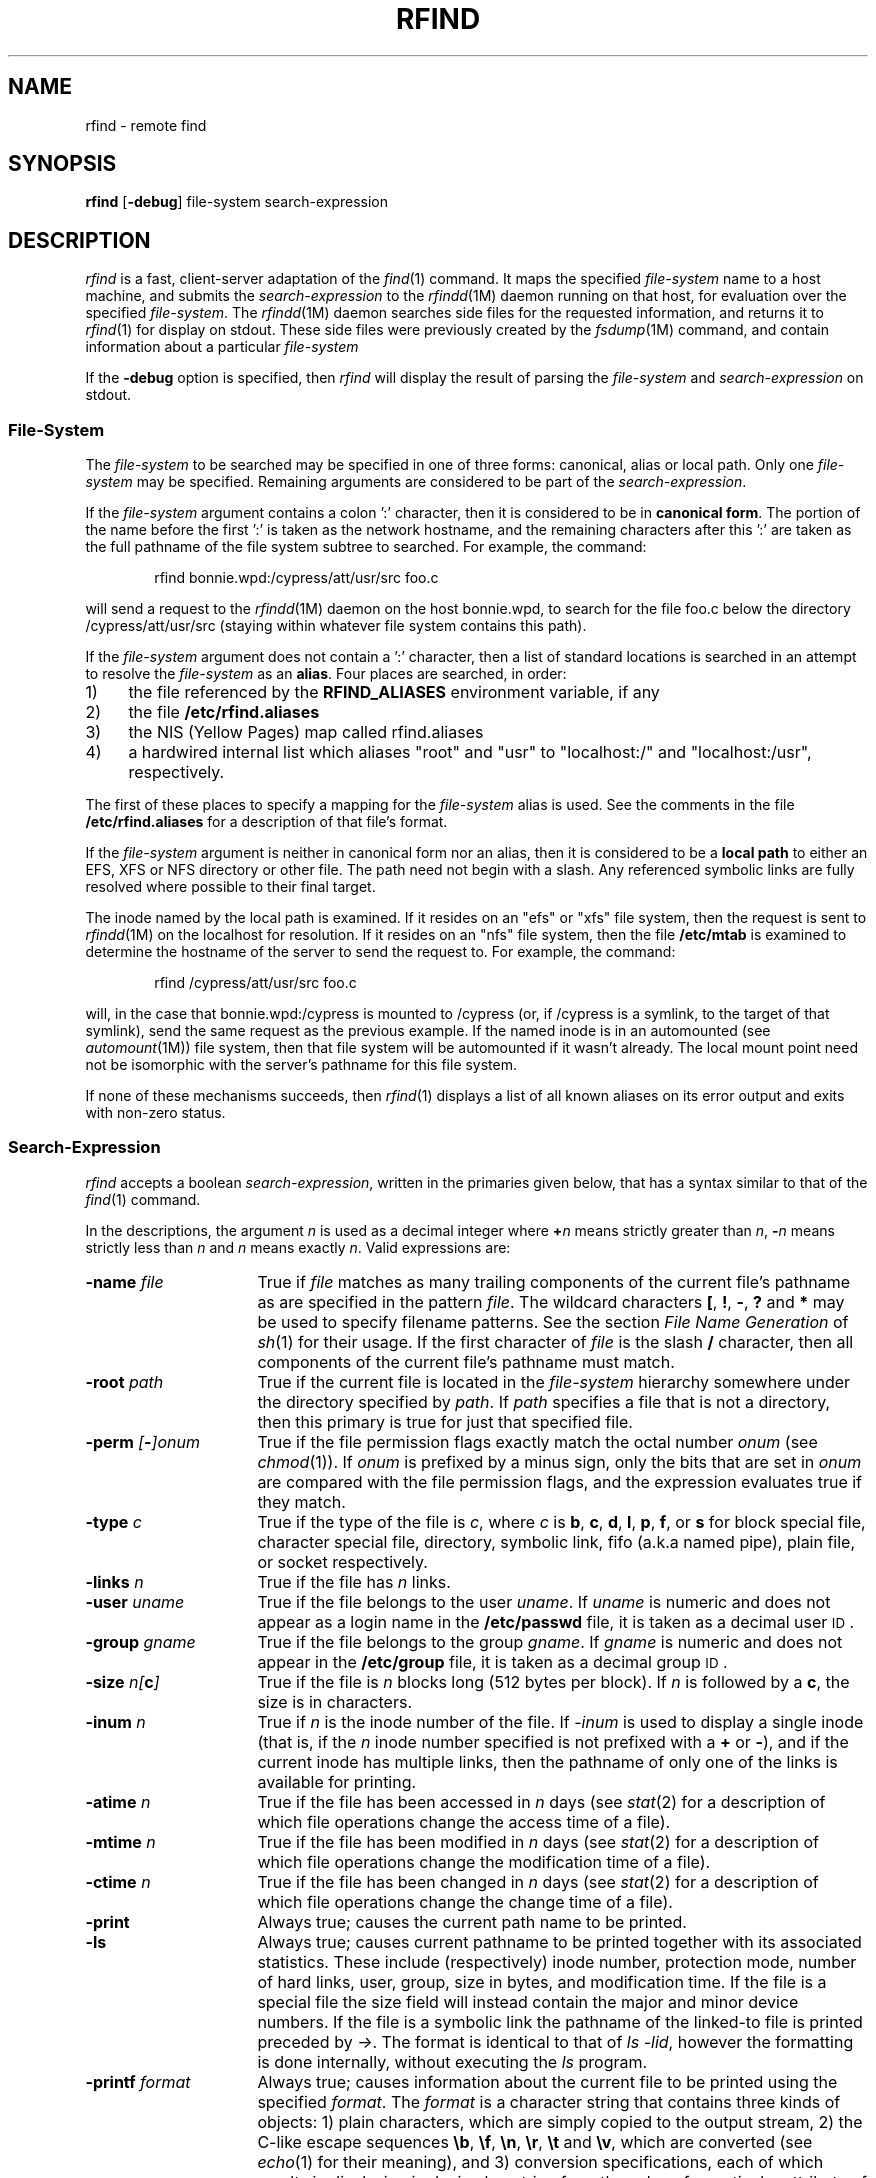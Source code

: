 '\"macro stdmacro
.if n .pH g1.rfind @(#)rfind	30.7 of 3/21/86
.nr X
.if \nX=0 .ds x} RFIND 1 "Directory and File Management Utilities" "\&"
.if \nX=1 .ds x} RFIND 1 "Directory and File Management Utilities"
.if \nX=2 .ds x} RFIND 1 "" "\&"
.if \nX=3 .ds x} RFIND "" "" "\&"
.TH \*(x}
.SH NAME
rfind \- remote find
.SH SYNOPSIS
.B rfind
.RB [ \-debug ]
file-system
search-expression
.SH DESCRIPTION
.I rfind\^
is a fast, client-server adaptation
of the
.IR find (1)
command.
It maps the specified 
.I file-system
name
to a host machine, and submits
the
.I search-expression
to the
.IR rfindd (1M)
daemon running on that host, for
evaluation over the specified
.IR file-system .
The
.IR rfindd (1M)
daemon searches
side files
for the requested information,
and returns it to
.IR rfind (1)
for display on stdout.
These side files were previously created by the
.IR fsdump (1M)
command, and contain
information about a particular
.I file-system
.PP
If the
.B -debug
option is specified,
then
.I rfind
will display the result
of parsing the
.I file-system
and
.I search-expression
on stdout.
.SS File-System
The
.I file-system
to be searched may be specified in one of
three forms: canonical, alias or local path.
Only one
.I file-system
may be specified.
Remaining arguments are considered
to be part of the
.IR search-expression .
.PP
If the
.I file-system
argument contains a colon ':' character,
then it is considered to be in
.BR "canonical form" .
The portion of the name before the first ':'
is taken as the network hostname, and the remaining characters
after this ':' are taken as the full pathname of
the file system subtree to searched.
For example, the command:
.P
.RS 6
rfind bonnie.wpd:/cypress/att/usr/src foo.c
.RE
.P
will send a request to the
.IR rfindd (1M)
daemon on the host bonnie.wpd,
to search for the file foo.c below the directory
/cypress/att/usr/src (staying within whatever
file system contains this path).
.PP
If the
.I file-system
argument does not contain a ':' character,
then a list of standard locations is
searched in an attempt to resolve
the
.I file-system
as an
.BR alias .
Four places are searched, in order:
.TP 4
1)
the file referenced by the
.BR RFIND_ALIASES
environment variable, if any
.TP 4
2)
the file
.BR /etc/rfind.aliases
.TP 4
3) 
the NIS (Yellow Pages) map called rfind.aliases
.TP 4
4)
a hardwired internal list which aliases "root" and "usr" to
"localhost:/" and "localhost:/usr", respectively.
.PP
The first of these places to specify a mapping for the
.I file-system
alias is used.
See the comments in the file
.BR /etc/rfind.aliases 
for a description of that file's format.
.PP
If the
.I file-system
argument is neither in canonical
form nor an alias,
then it is considered to be a
.BR "local path"
to either an EFS, XFS or NFS directory
or other file.  The path need not
begin with a slash.
Any referenced symbolic links are
fully resolved where possible
to their final target.
.PP
The inode named by the local path is examined.  If it resides
on an "efs" or "xfs" file system, then the request
is sent to
.IR rfindd (1M)
on the localhost for resolution.
If it resides on an "nfs" file system, then
the file
.BR /etc/mtab
is examined to determine the hostname of
the server to send the request to.
For example, the command:
.P
.RS 6
rfind /cypress/att/usr/src foo.c
.RE
.P
will, in the case that bonnie.wpd:/cypress is mounted
to /cypress (or, if /cypress is a symlink, to the
target of that symlink), send the same
request as the previous example.
If the named inode is in an automounted
(see
.IR automount (1M))
file system, then that file system
will be automounted if it wasn't already.
The local mount point need not be
isomorphic with the server's
pathname for this file system.
.PP
If none of these mechanisms succeeds,
then
.IR rfind (1)
displays a list of all known aliases
on its error output and exits
with non-zero status.
.SS Search-Expression
.I rfind\^
accepts a boolean
.IR search-expression ,
written in the primaries given below,
that has a syntax similar
to that of the
.IR find (1)
command.
.PP
In the descriptions, the argument
.I n\^
is used as a decimal integer
where
.BI + n\^
means strictly greater than
.IR n ,
.BI \- n\^
means strictly less than
.I n\^
and
.I n\^
means exactly
.IR n .
Valid expressions are:
.TP 16
.BI \-name " file\^"
True if
.I file\^
matches as many trailing components
of the current file's pathname
as are specified in the pattern
.IR file .
The wildcard characters
\f3[\f1,
\f3!\f1,
\f3\-\f1,
\f3?\f1
and
\f3*\f1
may be used to specify filename patterns.
See the section
.I "File Name Generation"
of
.IR sh (1)
for their usage.
If the first character of
.I file\^
is
the slash
\f3/\f1
character,
then all components of the
current file's pathname must match.
.TP 16
.BI \-root " path\^"
True if the current file is located
in the
.I file-system
hierarchy
somewhere under the
directory specified by
.IR path .
If
.IR path
specifies a file that
is not a directory,
then this primary is
true for just that
specified file.
.TP 16
.BI \-perm " [" \- ]\f2onum\^\f1
True if the file permission flags
exactly
match the
octal number
.I onum\^
(see
.IR chmod (1)).
If
.I onum\^
is prefixed by a minus sign,
only the bits that are set in
.I onum\^
are compared with the file permission flags,
and the expression evaluates true if they match.
.TP 16
.BI \-type " c\^"
True if the type of the file is
.IR c ,
where
.I c\^
is
.BR b ,
.BR c ,
.BR d ,
.BR l ,
.BR p ,
.BR f ,
or
.B s
for
block special file, character special file,
directory, symbolic link, fifo (a.k.a named pipe), plain file, or
socket respectively.
.TP 16
.BI \-links " n\^"
True if the file has
.I n\^
links.
.TP 16
.BI \-user " uname\^"
True if the file belongs to the user
.IR uname .
If
.I uname\^
is numeric and does not appear as a login name in the
.B /etc/passwd
file, it is taken as a decimal user \s-1ID\s0.
.TP 16
.BI \-group " gname\^"
True if the file belongs to the group
.IR gname .
If 
.I gname\^
is numeric and does not appear in the
.B /etc/group
file, it is taken as a decimal group \s-1ID\s0.
.TP 16
.BI \-size " \f2n\fP[" c ]
True if the file is
.I n\^
blocks long (512 bytes per block).
If
.I n
is followed by a
.BR c ,
the size is in characters.
.TP 16
.BI \-inum " n\^"
True if
.I n\^
is the inode number of the file.
If
.I \-inum\^
is used to display a single
inode (that is, if the
.I n\^
inode number specified is
not prefixed with a
.B +
or 
.BR \- ),
and if the current inode
has multiple links,
then the pathname of only one
of the links is available for
printing.
.TP 16
.BI \-atime " n\^"
True if the file has been accessed in
.I n\^
days
(see
.IR stat (2)
for a description of which file operations change the access time of a
file).
.TP 16
.BI \-mtime " n\^"
True if the file has been modified in
.I n\^
days
(see
.IR stat (2)
for a description of which file operations change the modification time of a
file).
.TP 16
.BI \-ctime " n\^"
True if the file has been changed in
.I n\^
days
(see
.IR stat (2)
for a description of which file operations change the change time of a
file).
.TP 16
.B \-print
Always true;
causes the current path name to be printed.
.TP 16
.B \-ls
Always true;
causes current pathname to be printed
together with its associated statistics.  These
include (respectively) inode number,
protection mode, number of
hard links, user, group, size in bytes, and
modification time.  If the file is a special file the
size field will instead contain the major and
minor device numbers.  If the file is a symbolic
link the pathname of the linked-to file is printed
preceded by
.IR -> .
The format is identical to
that of
.IR "ls -lid" ,
however the formatting
is done internally, without executing the
.IR ls
program.
.TP 16
.BI \-printf " format\^"
Always true;
causes information about the current file
to be printed using the specified
.IR format .
The
.I format
is a character string that contains three kinds
of objects:
1) plain characters, which are simply copied
to the output stream,
2) the C-like escape sequences
\f3\\b\f1, \f3\\f\f1, \f3\\n\f1, \f3\\r\f1, \f3\\t\f1 and \f3\\v\f1,
which are converted (see
.IR echo (1)
for their meaning),
and 3) conversion specifications,
each of which results in displaying
in decimal or string form
the value of a particular attribute
of the current file.
The conversion specifications recognized
are described below in the section
.IR "\\s-1Printf Format\\s+1" .
.TP 16
.BI \-ncheck " n\^"
True if
.I n\^
is the inode number of the current file.
Causes the inode number and full pathname
for each link to the current file to
be displayed in the fixed format
"%i\\t%P\\n"
for each link to the current file.
The output resembles that from
the
.IR ncheck (1)
command.
.TP 16
.BI \-none
Always true;
suppresses the default
.B \-print
operator in the case that
none of
the operators
.BR \-ls ,
.BR \-print ,
.BR \-printf ,
or
.B \-ncheck
were supplied.
.TP 16
.BI \-newer " path\^"
True if
the current file has been modified more recently than the argument
.IR path .
The file specified by
.I path
must be root based,
and reference a file within the
.I file-system
that is being searched.
See
.IR stat (2)
for a description of which file operations change the modification time of a
file.
.TP 16
.BI \-anewer " path\^"
True if current file has been accessed more recently than the 
argument
.IR path .
The file specified by
.I path
must be root based,
and reference a file within the
.I file-system
that is being searched.
See
.IR stat (2)
for a description of which file operations change the access time of a
file.
.TP 16
.BI \-cnewer " path\^"
True if current file has been changed more recently
than the argument
.IR path .
The file specified by
.I path
must be root based,
and reference a file within the
.I file-system
that is being searched.
See
.IR stat (2)
for a description of which file operations change the change time of a
file.
.TP 16
.B \-depth
Always true;
causes descent of the directory hierarchy to be done
so that all entries in a directory are
acted on 
before the directory itself.
.TP 16
.B \-prune
Always true;
has the side effect of pruning the search tree at the current file.
If the current path name is a directory,
.I rfind
will not descend below directory.
.TP 16
.B \-follow
Always true; causes the underlying file of a symbolic link
to be checked rather than the symbolic link itself.
.TP 16
.B \-showdots
Always true; causes the conventional
"." and ".." entries of each directory
to become visible.
Normally these entries are suppressed
unless explicitly named by path or inode number.
.TP 16
.B \-changed
True if executing the
.IR stat (2)
system call from the
.IR rfindd (1M)
daemon on the full pathname of the
current file yields a result
that does not have the same
file type, modification time, change time and size
values
as were observed for the current file
when it was last examined by
.IR fsdump (1M).
In the case that the current file is a directory,
then the logic of the
.B \-changed
operator is optimized for use by
.IR ptools (1),
a software source control tool
used internally by Silicon Graphics,
and involves executing the
.IR stat (2)
system call for every directory that
contains any link
(hard or symbolic) of any file
contained within the current directory.
.TP 16
.B \-newdiradd " format\^"
True if executing the 
.IR stat (2)
system call from the
.IR rfindd (1M)
daemon on the full pathname of the
current file yields a result
that does not have the same
file type, modification time, change time and size
values
as were observed for the current file
when it was last examined by
.IR fsdump (1M)
and that it is a directory which contains subdirectories
which previously did not exist or were of a different type.
The information about these directories is printed using 
the specified format.
.TP 16
.BI \-stcount
Always true;
subtree count - increments running subtree total
by a count of one.
The subtree options
are described below in the section
.IR "\\s-1Subtree Options\\s+1" .
.TP 16
.BI \-stsize
Always true;
subtree size - increments running subtree total
by the number of blocks in the current file.
The subtree options
are described below in the section
.IR "\\s-1Subtree Options\\s+1" .
.TP 16
.BI \-sttotal " threshold\^"
True if the running subtree total exceeds the
specified decimal
.IR threshold ,
or if the running subtotal is non-zero and the
current path being evaluated is the final,
root path.
If true, copies the running subtotal to the aggregate
subtotal, and zeros the running subtotal.
The subtree options
are described below in the section
.IR "\\s-1Subtree Options\\s+1" .
.TP 16
.BI \-exit " status\^"
If executed during the course of evaluating the
.IR search-expression ,
causes
.IR rfind (1)
to exit immediately
with the specified decimal
.IR status .
.TP 16
.BI ( " expression " )
True if the parenthesized expression is true
(parentheses are special to the shell and must be escaped).
.PP
The primaries may be combined using the following operators
(in order of decreasing precedence):
.TP 4
1)
The negation of a primary
.RB ( !
is the unary
.I not\^
operator).
.TP 4
2)
Concatenation of primaries
(the
.I and\^
operation
is implied by the juxtaposition of two primaries).
The
.I and\^
operator may also be specified as
.BR \-a .
.TP 4
3)
Alternation of primaries
.RB "(" \-o " is the"
.I or\^
operator).
.SS "Printf Format"
This section describes the conversion
specifications accepted by the
.BI \-printf " format"
option.
Each conversion specification consists
of the character
.B %
and a single following conversion character.
Numeric quantities are output in decimal,
except for permissions, which are octal.
.PP
The conversion specifications and their meanings are:
.PP
.TP 10
\f3%a\fP,\f3%c\fP,\f3%m\fP
The access (atime), change (ctime) or modification (mtime)
time stamps for the current file, as seconds since the epoch.
.TP
\f3%u\fP,\f3%g\fP
The numeric user (uid) or group (id) for the current file.
.TP
.BR %p
The octal permissions (mode, including type) for the current file.
.TP
.BR %n
The number of links to the current file.
.TP
.BR %i
The inode number of the current file.
.TP
.BR %s
The size in bytes of the current file.
.TP
.BR %e
The NFS internal generation number (gen) of the current file.
.TP
.BR %d
For block and character special files, the major/minor
device (rdev) of the current file.
For other file types, this is zero.
.TP
.BR %x
For directory and regular files, the number of EFS extents.
For other file types, this is zero.
.TP
.BR %N
The actual number of links observed when
.IR fsdump (1M)
traversed the
.IR file-system .
This will usually be the same value as for
.BR %n ,
above, unless either a concurrent update
caused inconsistent data to be captured
(rare but allowed), or
.IR fsdump (1M)
lacked permissions to scan part of the
directory structure (in which case,
inode contents are still available,
but names are not).
The
.IR fsdump (1M)
command runs setuid root
only long enough to obtain
a read only file descriptor
on the
target
.IR file-system
in order to read inode contents,
then restores
its invoker's privileges.
.TP
.BR %E
For directories, the number of directory
entries observed when
.IR fsdump (1M)
traversed the
.IR file-system .
.TP
.BR %S
The number of active inodes
below this inode in the
.I file-system
hierarchy.
This value is only non-zero for directories.
The conventional "." and ".." directory
entries are included in this count.
.TP
.BR %I
The total number of active inodes
in the
.IR file-system .
.TP
.BR %M
The pathname of the mount point
on which the current
.I file-system
was mounted when
.I fsdump
examined it.
.TP
.BR %Q
One of the "file environment" attributes:
a quick and dirty checksum of just the first
8 bytes of each 512 block of the file,
plus the inode number of the file.
.TP
.BR %Y
One of the "file environment" attributes:
If the current file is a symbolic link,
displays the path contained in the link file.
If the file is not a symbolic link, or
its contents could not be read by
.IR fsdump (1M) ,
then displays the empty string.
.TP
.BR %U
Aggregate subtree total - see
further the section
.IR "\\s-1Subtree Options\\s+1" .
.TP
.BR %R
One of the "file environment" attributes:
the top-of-trunk RCS delta number.
This value is maintained for files that
appear to be RCS ,v files,
and is the empty string for other files.
.TP
.BR %T
One of the "file environment" attributes:
the top-of-trunk RCS date stamp.
This value is maintained for files that
appear to be RCS ,v files,
and is the empty string for other files.
.TP
.BR %L
One of the "file environment" attributes:
the user name of the locker of locked
RCS ,v files.  For any other file,
this is the empty string.
.TP
.BR %A
One of the "file environment" attributes:
the user name of the author of
the RCS top-of-trunk delta.
For other files, this is the
empty string.
.TP
.BR %D
The pathname of the directory
containing the current file,
or dirname.
.TP
.BR %B
The basename of the current file.
.TP
.BR %P
The full pathname of the current file.
.TP
.BR %W
The canonical full pathname of the current file.
If the
.I file-system
argument to
.I rfind
passes through a symlink,
then
the "%P" format will show you
a pathname relative to the
path provided in the
.I file-system
argument, whereas
"%W" will show you the canonical
pathname, free of symlinks.
.TP
.BR %Z
The full pathname of the new subdirectory within the current file.
.TP
.BR %%
Same as %.
.SS "Subtree Options"
The
.BR \-stcount ,
.BR \-stsize
and
.BR \-sttotal
options, together with the
.BR \-printf
"%U" format,
provide a mechanism to group subtrees of
the searched tree by sizes or counts.
The
.BI \-sttotal
option implies the
.BI \-depth
option.
The
.I rfind
command maintains two internal
values, the running subtotal
and the aggregate subtotal.
Both values are initialized to zero.
.P
The running subtotal is maintained during
the recursive depth first search
so that for directories it is always
the total values not already aggregated
for the subtree below the directory,
and for other files, it is always
the value for just that file.
The aggregate subtotal is reset to zero
before evaluating the
.I search-expression
for each file.
.P
Whenever the
.BR \-stcount
option is evaluated,
it increments the running subtotal by one.
.P
Whenever the
.BR \-stsize
option is evaluated,
it increments the running subtotal by
the size in blocks of the current file.
.P
Whenever, for an individual file or for
a subtree, the
.BR \-sttotal
option is evaluated and the current
running subtotal exceeds the
.IR threshold
specified on the
.BI \-sttotal
option, then
the running subtotal is copied
to the aggregate subtotal,
and the running subtotal is reset to zero.
When evaluating the
.I search-expression
for the
final (top) directory of the search
(namely, the directory specified or implied by the
.BI \-root
option), the
.BI \-sttotal
option copies any non-zero running subtotal
to the aggregate subtotal,
even if it does not exceed the
specified
.IR threshold ,
and evaluates as true if a copy was done.
.P
The
.BR \-printf
"%U" format displays the
current value of the aggregate subtotal.
.P
These options are intended to be used together.
Typically one of either the
.BI \-stcount
or
.BI \-stsize
option is used to increment the running subtotal,
along with the
.BI \-sttotal
option to copy the running subtotal to the
aggregate subtotal whenever the
threshold is reached,
along with the
.BR \-printf
"%U" format
to display the aggregate subtotal.
.P
For example, one could determine where, in a large RCS based
source tree, the recent (say, in the last day) changes to
RCS/*,v files were clustered, with the command:
.P
.RS 6
rfind cypress 'RCS/*,v' -mtime -1 -stcount -o -type d -sttotal 10 -printf "%U\\t%P\\n"
.RE
.P
The output from the above command might look like:
.P
.RS 6
14	/cypress/att/usr/src/cmd/motif/clients/4Dwm/RCS
.br
13	/cypress/att/usr/src/cmd/motif/sgi/book
.br
12	/cypress/att/usr/src/cmd/X11R4/mit/fonts.pcf/bdf/75dpi/RCS
.br
16	/cypress/att/usr/src/cmd/X11R4/mit
.br
17	/cypress/att/usr/src/cmd/demo
.br
14	/cypress/att/usr/src/cmd
.br
11	/cypress/att/usr/src/man
.br
10	/cypress/att/usr/src/gfx/lib/libgl/LIGHT/asmgfx/RCS
.br
11	/cypress/att/usr/src/gfx/lib/libgl/LIGHT/cgfx/RCS
.br
14	/cypress/att/usr/src/gfx
.br
32	/cypress/att/usr/src
.br
10	/cypress/bsd/src/etc/timed/RCS
.br
1	/cypress
.RE
.P
The above output shows the several subtrees containing 10 or more
changed RCS/*,v files, with the number of such files in the
first column.
.P
For another example, one could determine where disk space was
being used on the root file system with the command:
.P
.RS 6
rfind root -stsize -sttotal 1000 -printf "%U\\t%P\\n" 
.RE
.P
This command produces output like the following:
.P
.RS 6
1374    /bin/wsh
.br
1201    /bin/news_server
.br
4991    /bin
.br
3551    /etc/gl
.br
3651    /etc
.br
2192    /stand/ide
.br
2817    /unix
.br
1961    /
.RE
.P
From this output, one can see that three
individual files, /bin/wsh, /bin/news_server and /unix, exceeded
the 1000 block threshold, that most of the remaining
disk space is in use by files under the directories
/bin, /etc/gl, /etc and /stand/ide, and that
1961 blocks of data resides somewhere else
on the root file system.
.SS Defaults
To make interactive use
easier,
.I rfind
supports several default options and primaries in the
.IR search-expression .
.IP 1) 4
A default leading option of
.B "\-root /rootpath"
is supplied,
where /rootpath is the mount point implied
by the first argument to
.IR rfind .
.IP 2) 4
The
.I search-expression
is parsed from left to right in two phases.
.IP 3) 4
Unexpected arguments
in the first phase
that begin
with the
.RB ' / '
character are supplied
a default
.B \-root
option.
.IP 4) 4
The
.BI \-root " path\^"
primaries
constructed during
the first phase
are automatically
separated from each other by
the
.B \-o
operator.
.IP 5) 4
The first phase ends at
the first argument that
is neither an explicit
.B \-root
nor starts with the
.RB ' / '
character.
.IP 6) 4
At the end of the first phase,
an automatic opening
.B (
parenthesis is inserted,
so that the entire list of
.B \-o
separated roots just built
is concatenated (implying the
.B \-a
operator)
with the expression resulting
from the second phase.
.IP 7) 4
Unexpected arguments in the second phase
that do not begin with the
.RB ' \- '
character are supplied
a default
.B \-name
option.
.IP 8) 4
At the end of the second phase,
sufficient closing
.B )
parentheses are supplied
to match any unmatched
opening
.BR (
parentheses.
.IP 9) 4
Finally, if none of the operators
.BR \-ls ,
.BR \-print ,
.BR \-printf ,
.BR \-none
or
.BR \-ncheck
appeared,
a default
.BR \-print
operator is supplied.
.HP
The result of the above defaults is that the
command:
.PP
.RS 6
rfind cypress ed.c
.RE
.PP
is automatically expanded into the equivalent command:
.PP
.RS 6
rfind cypress \-root /cypress -a  \\( \-name ed.c \\) \-print
.RE
.PP
and that the command:
.PP
.RS 6
rfind bugs /d1/Bugs /d1/alphabugs 1234
.RE
.PP
is automatically expanded into the command:
.PP
.RS 6
rfind bugs \-root /d1 -a \\( \-root /d1/Bugs \-o \-root /d1/alphabugs \\) -a \\( \-name 1234 \\) \-print
.RE
.SS Performance
The
.I rfindd (1M)
daemon dynamically selects from
several available search
strategies in order to provide
optimum performance.
.IP 1) 4
The
.BI \-root " path\^"
option may be used to specify
a small portion of the
.IR file-system
to be searched.
.IP 2) 4
The
.BI \-name " file\^"
option
may take advantage of
a secondary sort index
by file basename.
The first wildcard character
\f3[\f1,
\f3?\f1
or
\f3*\f1
in the basename of the
provided name
terminates the portion of the
basename which is used to restrict
the search.
.IP 3) 4
If the
.BI \-inum " n\^"
or
.BI \-ncheck " n\^"
options are used,
then direct and rapid lookup is possible.
.IP 4) 4
If the either of the options
.BR \-prune
or
.BR \-depth
are used,
then this disables the above
search strategies (2) by name
and (3) by inode number.
.PP
Small searches that are able to take advantage
of one of the above search strategies often
complete in less than 1 second.  Large searches
that require walking a large tree can take
up to several minutes,
depending primarily on server performance.
.PP
The selection of search strategy is based on
dynamically computed weights, so two
.IR rfind (1)
commands that are syntactically identical
may be accomplished by different strategies
depending for example on the relative
size of the subtrees specified by
.BI \-root " path\^"
options and the relative portion
of the name space covered by
.BI \-name " file\^"
options.
.PP
The order of output
is dependent on the search order.
In the case that the secondary
sort index by file basename is used,
the output will not appear
to have any particular order.
.SS "Comparison to find(1)"
The
.IR rfind (1)
has the following new options
that are not available in the
.IR find (1)
command:
.BR \-root ,
.BR \-ls ,
.BR \-printf ,
.BR \-none ,
.BR \-ncheck ,
.BR \-showdots ,
.BR \-stcount ,
.BR \-stsize ,
.BR \-sttotal ,
.BR \-changed
and
.BR \-exit .
.PP
The following
.IR find (1)
options are not
available in
.IR rfind (1):
.BR \-cpio ,
.BR \-ok ,
.BR \-exec ,
.BR \-local
and
.BR \-mount .
Since the preferred way to create
cpio archives is to use the
.IR cpio (1)
command itself, perhaps
receiving filenames via
a pipe
from the
.IR find (1)
command,
it did not seem worthwhile
to maintain the obsolete
variant of
.IR cpio
that is embedded in the
.IR find (1)
command.
Since the
.IR rfind (1)
uses
.IR rpc (3R)
with minimal authentication,
the
.BR \-ok
and
.BR \-exec
options would have presented
unacceptable security compromises.
Since the
.IR rfind (1)
command only works on a single
.IR file-system ,
the
.BR \-local
and
.BR \-mount
options are effectively always on.
.PP
The
.IR find (1)
searches in realtime
on multiple file systems,
whereas
.IR rfind (1)
searches the previously created
side file
of a single file system.
.PP
The
.IR find (1)
command is a single process
utility,
whereas the
.IR rfind (1)
command is the frontend
of client-server utility.
.PP
Searching a large file system
is many times faster with
.IR rfind (1)
than with
.IR find (1).
.PP
The
.BI \-name " file\^"
option of
.IR rfind (1)
supports multiple components
in the
pattern
.IR file .
.PP
The command line defaults
simplify the use
of
.IR rfind (1).
.SS Examples
To find all files named 'find*' in Cypress:
.PP
.RS 6
rfind cypress 'find*'
.RE
.PP
To display all character special devices on the root file
system except those under any \f3dev\fP directory:
.PP
.RS 6
rfind root \-type d \-name dev \-prune \-o \-type c \-print
.RE
.PP
To find all symbolic links that point off
the current file system (or point nowhere):
.PP
.RS 6
rfind cypress -follow -type l
.RE
.PP
To display the grand total number of blocks contained
in all files and (recursively) directories within a
directory subtree rooted at $P, where $P is the canonical
(symlink free) absolute (root based) path to the top
of the subtree:
.PP
.RS 6
rfind $P -stsize $P -sttotal 1 -printf "%U\\t%P\\n"
.RE
.PP
The output of the above command is similar to the output of:
.PP
.RS 6
du -s $P
.RE
.PP
.SH FILES
.TP 25
/etc/rfind.aliases
List of
.I file-system
mappings.
.TP 25
/etc/passwd
\s-1UID\s+1 information supplier
.TP 25
/etc/group
\s-1GID\s+1 information supplier
.SH "SEE ALSO"
chmod(1),
cpio(1),
echo(1),
find(1),
fsdump(1M),
ncheck(1),
rfindd(1M),
sh(1),
test(1).
.br
stat(2),
umask(2),
rpc(3R),
fs(4).
.SH BUGS
Do not use
the
.B \-prune
option with either of the
.BR \-depth
or
.BR \-sttotal
options,
because the alternative tree walk order
used by these
options confuses the
logic of the
.B \-prune
option,
causing
the wrong
.I file-system
subtree
to be pruned.
.\"	@(#)rfind.1	6.3 of 9/2/83
.Ee
'\".so /pubs/tools/origin.att
